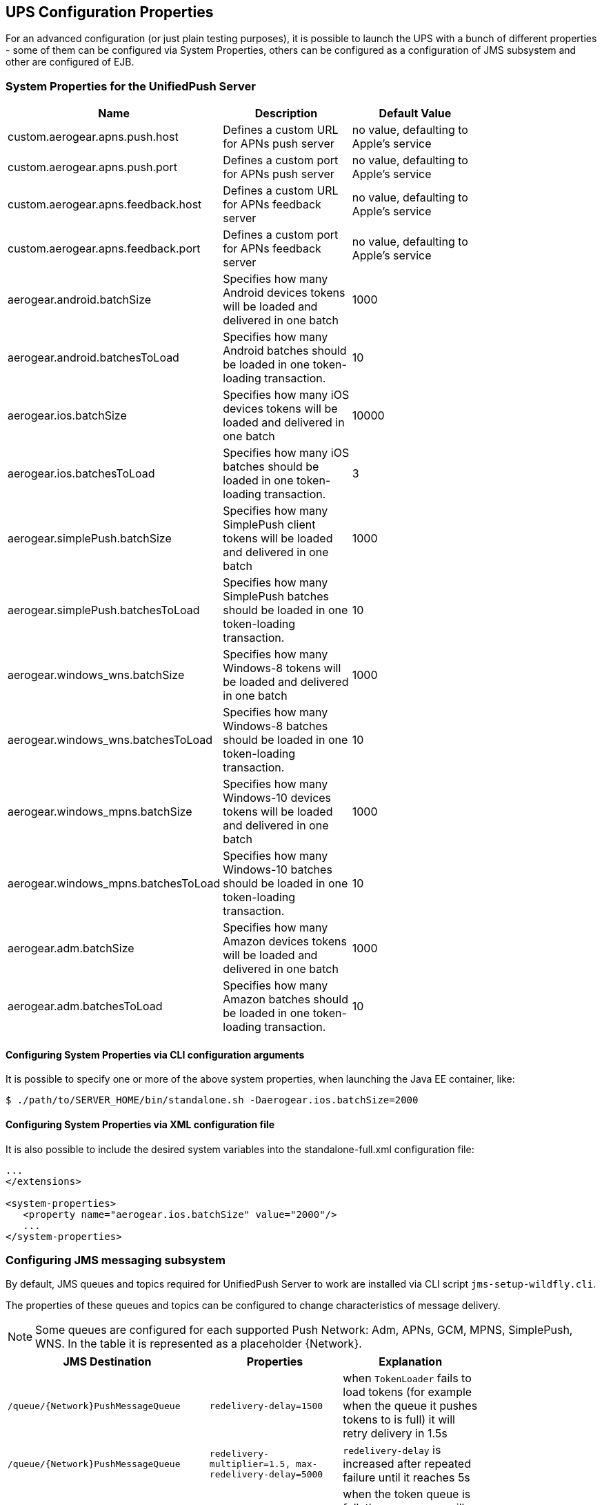 // ---
// layout: post
// title: UPS Configuration Properties
// section: guides
// ---

[[sysprops]]
== UPS Configuration Properties

For an advanced configuration (or just plain testing purposes), it is possible to launch the UPS with a bunch of different properties - some of them can be configured via System Properties, others can be configured as a configuration of JMS subsystem and other are configured of EJB.

[[propertiestable]]
=== System Properties for the UnifiedPush Server
[width="80%",cols="3,^2,^2",options="header"]
|=========================================================
|Name |Description |Default Value

|custom.aerogear.apns.push.host |Defines a custom URL for APNs push server| no value, defaulting to Apple's service
|custom.aerogear.apns.push.port |Defines a custom port for APNs push server| no value, defaulting to Apple's service
|custom.aerogear.apns.feedback.host |Defines a custom URL for APNs feedback server| no value, defaulting to Apple's service
|custom.aerogear.apns.feedback.port |Defines a custom port for APNs feedback server| no value, defaulting to Apple's service
|aerogear.android.batchSize |Specifies how many Android devices tokens will be loaded and delivered in one batch| 1000
|aerogear.android.batchesToLoad |Specifies how many Android batches should be loaded in one token-loading transaction.| 10
|aerogear.ios.batchSize |Specifies how many iOS devices tokens will be loaded and delivered in one batch| 10000
|aerogear.ios.batchesToLoad |Specifies how many iOS batches should be loaded in one token-loading transaction.| 3
|aerogear.simplePush.batchSize |Specifies how many SimplePush client tokens will be loaded and delivered in one batch| 1000
|aerogear.simplePush.batchesToLoad |Specifies how many SimplePush batches should be loaded in one token-loading transaction.| 10
|aerogear.windows_wns.batchSize |Specifies how many Windows-8 tokens will be loaded and delivered in one batch| 1000
|aerogear.windows_wns.batchesToLoad |Specifies how many Windows-8 batches should be loaded in one token-loading transaction.| 10
|aerogear.windows_mpns.batchSize |Specifies how many Windows-10 devices tokens will be loaded and delivered in one batch| 1000
|aerogear.windows_mpns.batchesToLoad |Specifies how many Windows-10 batches should be loaded in one token-loading transaction.| 10
|aerogear.adm.batchSize |Specifies how many Amazon devices tokens will be loaded and delivered in one batch| 1000
|aerogear.adm.batchesToLoad |Specifies how many Amazon batches should be loaded in one token-loading transaction.| 10

|=========================================================


[[commandline]]
==== Configuring System Properties via CLI configuration arguments
It is possible to specify one or more of the above system properties, when launching the Java EE container, like:

[source,c]
----
$ ./path/to/SERVER_HOME/bin/standalone.sh -Daerogear.ios.batchSize=2000
----


[[xmlconfig]]
==== Configuring System Properties via XML configuration file
It is also possible to include the desired system variables into the +standalone-full.xml+ configuration file:

[source,xml]
----
...
</extensions>

<system-properties>
   <property name="aerogear.ios.batchSize" value="2000"/>
   ...
</system-properties>
----

=== Configuring JMS messaging subsystem

By default, JMS queues and topics required for UnifiedPush Server to work are installed via CLI script `jms-setup-wildfly.cli`.

The properties of these queues and topics can be configured to change characteristics of message delivery.

NOTE: Some queues are configured for each supported Push Network: Adm, APNs, GCM, MPNS, SimplePush, WNS. In the table it is represented as a placeholder {Network}.

[width="80%",cols="3,^2,^2",options="header"]
|=========================================================
|JMS Destination |Properties |Explanation

|`/queue/{Network}PushMessageQueue` |`redelivery-delay=1500`|when `TokenLoader` fails to load tokens (for example when the queue it pushes tokens to is full) it will retry delivery in 1.5s
|`/queue/{Network}PushMessageQueue` |`redelivery-multiplier=1.5, max-redelivery-delay=5000`| `redelivery-delay` is increased after repeated failure until it reaches 5s
|`/queue/{Network}TokenBatchQueue` |`address-full-policy=FAIL` |when the token queue is full, the `TokenLoader` will fail, and it will be redelivered according to properties of `{Network}PushMessageQueue`
|`/queue/{Network}TokenBatchQueue` |`max-size-bytes=40000` |specifies how many tokens can be stored for given {Network} (in bytes)
|`/queue/TriggerMetricCollectionQueue` |`redelivery-delay=1000` | trigger `MetricCollector` every 1 second until all metrics are collected

|=========================================================

The properties can be configured either during installation by modifying the installation CLI script or once installed, they can be changed in `<address-settings>` section of `standalone-full.xml`.

=== Configuring workers

UnifiedPush Server uses Message-Driven Beans (MDBs) as workers for processing internal JMS events.

The number of created workers can be configured by tweaking activation config property `maxSession` in `/WEB-INF/jboss-ejb3.xml` configuration file in the deployed WAR.

By default, there are 15 workers for processing each of the queues.

NOTE: The only exception is `/queue/APNsTokenBatchQueue` which has limit of 10 workers, which is given by the limit of maximum 10 connections to APNs per one certificate.

NOTE: In order to fully understand how JMS Internals work in UnifiedPush Server, see Appendix section.

